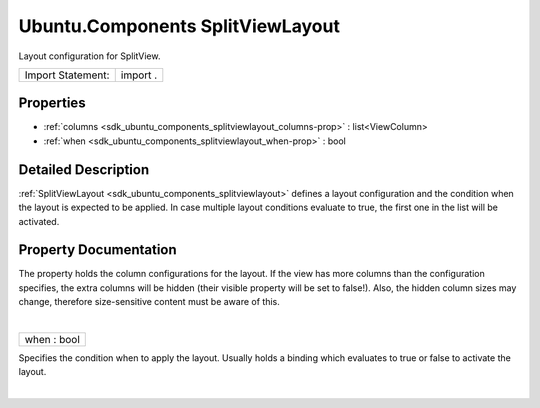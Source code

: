 .. _sdk_ubuntu_components_splitviewlayout:
Ubuntu.Components SplitViewLayout
=================================

Layout configuration for SplitView.

+---------------------+------------+
| Import Statement:   | import .   |
+---------------------+------------+

Properties
----------

-  :ref:`columns <sdk_ubuntu_components_splitviewlayout_columns-prop>`
   : list<ViewColumn>
-  :ref:`when <sdk_ubuntu_components_splitviewlayout_when-prop>` :
   bool

Detailed Description
--------------------

:ref:`SplitViewLayout <sdk_ubuntu_components_splitviewlayout>` defines a
layout configuration and the condition when the layout is expected to be
applied. In case multiple layout conditions evaluate to true, the first
one in the list will be activated.

Property Documentation
----------------------

.. _sdk_ubuntu_components_splitviewlayout_columns-prop:

+--------------------------------------------------------------------------+
|        \ [default] columns :                                             |
| list<:ref:`ViewColumn <sdk_ubuntu_components_viewcolumn>`>                  |
+--------------------------------------------------------------------------+

The property holds the column configurations for the layout. If the view
has more columns than the configuration specifies, the extra columns
will be hidden (their visible property will be set to false!). Also, the
hidden column sizes may change, therefore size-sensitive content must be
aware of this.

| 

.. _sdk_ubuntu_components_splitviewlayout_when-prop:

+--------------------------------------------------------------------------+
|        \ when : bool                                                     |
+--------------------------------------------------------------------------+

Specifies the condition when to apply the layout. Usually holds a
binding which evaluates to true or false to activate the layout.

| 
